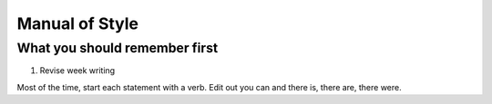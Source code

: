 Manual of Style
=====================

What you should remember first
-----------------------------------

1. Revise week writing

Most of the time, start each statement with a verb. Edit out you can and there is, there are, there were.